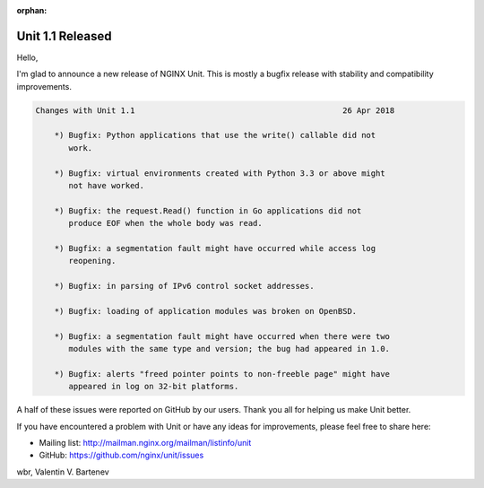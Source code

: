 :orphan:

#################
Unit 1.1 Released
#################

Hello,

I'm glad to announce a new release of NGINX Unit.  This is mostly a bugfix
release with stability and compatibility improvements.

.. code-block:: none

   Changes with Unit 1.1                                            26 Apr 2018

       *) Bugfix: Python applications that use the write() callable did not
          work.

       *) Bugfix: virtual environments created with Python 3.3 or above might
          not have worked.

       *) Bugfix: the request.Read() function in Go applications did not
          produce EOF when the whole body was read.

       *) Bugfix: a segmentation fault might have occurred while access log
          reopening.

       *) Bugfix: in parsing of IPv6 control socket addresses.

       *) Bugfix: loading of application modules was broken on OpenBSD.

       *) Bugfix: a segmentation fault might have occurred when there were two
          modules with the same type and version; the bug had appeared in 1.0.

       *) Bugfix: alerts "freed pointer points to non-freeble page" might have
          appeared in log on 32-bit platforms.


A half of these issues were reported on GitHub by our users.  Thank you all
for helping us make Unit better.

If you have encountered a problem with Unit or have any ideas for improvements,
please feel free to share here:

- Mailing list: http://mailman.nginx.org/mailman/listinfo/unit
- GitHub: https://github.com/nginx/unit/issues

wbr, Valentin V. Bartenev
